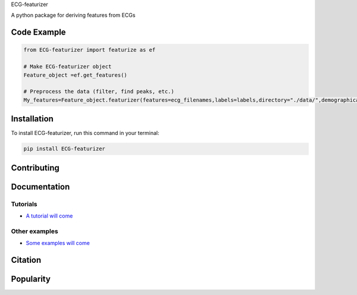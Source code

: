 
ECG-featurizer

A python package for deriving features from ECGs


.. image:: https://readthedocs.org/projects/ECG-featurizer/badge/?version=latest
   :target: https://ECG-featurizer.readthedocs.io/en/latest/?badge=latest
   :alt: Documentation Status


.. image:: https://travis-ci.org/ECG-featurizer/ECG-featurizer.svg?branch=master
   :target: https://travis-ci.org/ECG-featurizer/ECG-featurizer

.. image:: https://coveralls.io/repos/github/ECG-featurizer/ECG-featurizer/badge.svg?branch=master
   :target: https://coveralls.io/github/ECG-featurizer/ECG-featurizer?branch=master

.. image:: https://badge.fury.io/py/ECG-featurizer.svg
   :target: https://badge.fury.io/py/ECG-featurizer


.. image:: https://pypip.in/d/ECG-featurizer/badge.svg
        :target: https://pypi.python.org/pypi/ECG-featurizer/

.. image:: https://img.shields.io/github/forks/ECG-featurizer/ECG-featurizer.svg
   :alt: GitHub Forks
   :target: https://github.com/ECG-featurizer/ECG-featurizer/network

.. image:: https://img.shields.io/github/issues/ECG-featurizer/ECG-featurizer.svg
   :alt: GitHub Open Issues
   :target: https://github.com/ECG-featurizer/ECG-featurizer/issues

.. image:: http://www.repostatus.org/badges/latest/active.svg
   :alt: Project Status: Active - The project has reached a stable, usable state and is being actively developed.
   :target: http://www.repostatus.org/#active

   
   |Github all releases|
.. |Github all releases| image:: https://img.shields.io/github/downloads/ECG-featurizer/StrapDown.js/total.svg
   :target: https://GitHub.com/CG-featurizer/StrapDown.js/releases/)


   |Package Control total downloads|

.. |Package Control total downloads| image:: https://img.shields.io/packagecontrol/dt/ECG-featurizer.svg
   :target: https://packagecontrol.io/packages/ECG-featurizer




Code Example
------------------

.. code-block:: python

    from ECG-featurizer import featurize as ef

    # Make ECG-featurizer object
    Feature_object =ef.get_features()

    # Preprocess the data (filter, find peaks, etc.)
    My_features=Feature_object.featurizer(features=ecg_filenames,labels=labels,directory="./data/",demographical_data=demo_data)



Installation
-------------

To install ECG-featurizer, run this command in your terminal:

.. code-block::

    pip install ECG-featurizer



Contributing
-------------

|GPLv3 license|

.. |GPLv3 license| image:: https://img.shields.io/badge/License-GPLv3-blue.svg
   :target: http://perso.crans.org/besson/LICENSE.html




Documentation
----------------


Tutorials
^^^^^^^^^^

-  `A tutorial will come <https://github.com/ECG-featurizer/ECG-featurizer/blob/main/docs/source/index.rst>`_



Other examples
^^^^^^^^^^

-  `Some examples will come <https://github.com/ECG-featurizer/ECG-featurizer/blob/main/docs/source/index.rst>`_




Citation
---------




Popularity
---------------------

.. image:: https://img.shields.io/pypi/dd/ECG-featurizer
        :target: https://pypi.python.org/pypi/ECG-featurizer

.. image:: https://img.shields.io/github/stars/ECG-featurizer/ECG-featurizer
        :target: https://github.com/ECG-featurizer/ECG-featurizer/stargazers

.. image:: https://img.shields.io/github/forks/ECG-featurizer/ECG-featurizer
        :target: https://github.com/ECG-featurizer/ECG-featurizer/network




